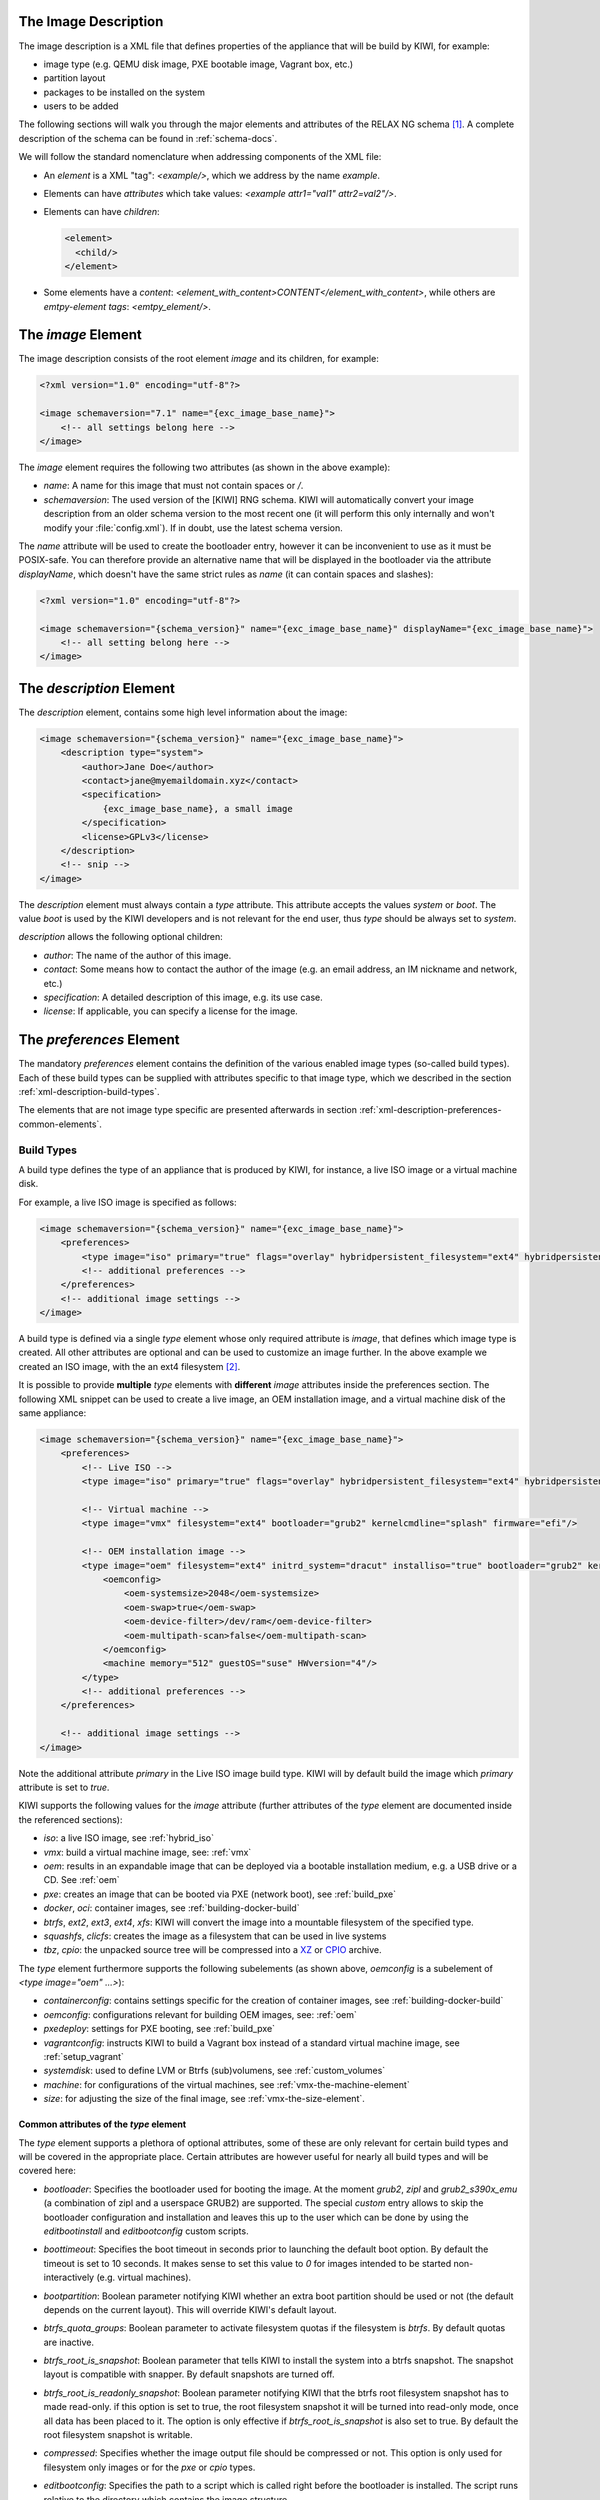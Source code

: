 .. _xml-description:

The Image Description
=====================

The image description is a XML file that defines properties of the
appliance that will be build by KIWI, for example:

- image type (e.g. QEMU disk image, PXE bootable image, Vagrant box, etc.)
- partition layout
- packages to be installed on the system
- users to be added

The following sections will walk you through the major elements and
attributes of the RELAX NG schema [#f1]_. A complete description of the
schema can be found in :ref:`schema-docs`.

We will follow the standard nomenclature when addressing components of the
XML file:

- An *element* is a XML "tag": `<example/>`, which we address by the name
  *example*.

- Elements can have *attributes* which take values:
  `<example attr1="val1" attr2=val2"/>`.

- Elements can have *children*:

  .. code:: xml

     <element>
       <child/>
     </element>

- Some elements have a *content*:
  `<element_with_content>CONTENT</element_with_content>`, while others are
  *emtpy-element tags*: `<emtpy_element/>`.


The `image` Element
===================

The image description consists of the root element `image` and its
children, for example:

.. code:: xml

   <?xml version="1.0" encoding="utf-8"?>

   <image schemaversion="7.1" name="{exc_image_base_name}">
       <!-- all settings belong here -->
   </image>

The `image` element requires the following two attributes (as shown in the
above example):

- `name`: A name for this image that must not contain spaces or `/`.

- `schemaversion`: The used version of the [KIWI] RNG schema. KIWI will
  automatically convert your image description from an older schema
  version to the most recent one (it will perform this only internally and
  won't modify your :file:`config.xml`).
  If in doubt, use the latest schema version.

The `name` attribute will be used to create the bootloader entry, however
it can be inconvenient to use as it must be POSIX-safe. You can therefore
provide an alternative name that will be displayed in the bootloader via
the attribute `displayName`, which doesn't have the same strict rules as
`name` (it can contain spaces and slashes):

.. code:: xml

   <?xml version="1.0" encoding="utf-8"?>

   <image schemaversion="{schema_version}" name="{exc_image_base_name}" displayName="{exc_image_base_name}">
       <!-- all setting belong here -->
   </image>


The `description` Element
=========================

The `description` element, contains some high level information about the
image:

.. code:: xml

   <image schemaversion="{schema_version}" name="{exc_image_base_name}">
       <description type="system">
           <author>Jane Doe</author>
           <contact>jane@myemaildomain.xyz</contact>
           <specification>
               {exc_image_base_name}, a small image
           </specification>
           <license>GPLv3</license>
       </description>
       <!-- snip -->
   </image>


The `description` element must always contain a `type` attribute. This
attribute accepts the values `system` or `boot`. The value `boot` is used
by the KIWI developers and is not relevant for the end user, thus `type`
should be always set to `system`.

`description` allows the following optional children:

- `author`: The name of the author of this image.

- `contact`: Some means how to contact the author of the image (e.g. an
  email address, an IM nickname and network, etc.)

- `specification`: A detailed description of this image, e.g. its use case.

- `license`: If applicable, you can specify a license for the image.


The `preferences` Element
=========================

The mandatory `preferences` element contains the definition of the various
enabled image types (so-called build types). Each of these build types can
be supplied with attributes specific to that image type, which we described
in the section :ref:`xml-description-build-types`.

The elements that are not image type specific are presented afterwards in
section :ref:`xml-description-preferences-common-elements`.


.. _xml-description-build-types:

Build Types
-----------

A build type defines the type of an appliance that is produced by KIWI, for
instance, a live ISO image or a virtual machine disk.

For example, a live ISO image is specified as follows:

.. code:: xml

   <image schemaversion="{schema_version}" name="{exc_image_base_name}">
       <preferences>
           <type image="iso" primary="true" flags="overlay" hybridpersistent_filesystem="ext4" hybridpersistent="true"/>
           <!-- additional preferences -->
       </preferences>
       <!-- additional image settings -->
   </image>

A build type is defined via a single `type` element whose only required
attribute is `image`, that defines which image type is created. All other
attributes are optional and can be used to customize an image further. In
the above example we created an ISO image, with the an ext4 filesystem
[#f2]_.

It is possible to provide **multiple** `type` elements with **different**
`image` attributes inside the preferences section. The following XML
snippet can be used to create a live image, an OEM installation image, and
a virtual machine disk of the same appliance:

.. code:: xml

   <image schemaversion="{schema_version}" name="{exc_image_base_name}">
       <preferences>
           <!-- Live ISO -->
           <type image="iso" primary="true" flags="overlay" hybridpersistent_filesystem="ext4" hybridpersistent="true"/>

           <!-- Virtual machine -->
           <type image="vmx" filesystem="ext4" bootloader="grub2" kernelcmdline="splash" firmware="efi"/>

           <!-- OEM installation image -->
           <type image="oem" filesystem="ext4" initrd_system="dracut" installiso="true" bootloader="grub2" kernelcmdline="splash" firmware="efi">
               <oemconfig>
                   <oem-systemsize>2048</oem-systemsize>
                   <oem-swap>true</oem-swap>
                   <oem-device-filter>/dev/ram</oem-device-filter>
                   <oem-multipath-scan>false</oem-multipath-scan>
               </oemconfig>
               <machine memory="512" guestOS="suse" HWversion="4"/>
           </type>
           <!-- additional preferences -->
       </preferences>

       <!-- additional image settings -->
   </image>

Note the additional attribute `primary` in the Live ISO image build
type. KIWI will by default build the image which `primary` attribute is set
to `true`.

KIWI supports the following values for the `image` attribute (further
attributes of the `type` element are documented inside the referenced
sections):

- `iso`: a live ISO image, see :ref:`hybrid_iso`
- `vmx`: build a virtual machine image, see: :ref:`vmx`
- `oem`: results in an expandable image that can be deployed via a bootable
  installation medium, e.g. a USB drive or a CD. See :ref:`oem`
- `pxe`: creates an image that can be booted via PXE (network boot), see
  :ref:`build_pxe`

- `docker`, `oci`: container images, see :ref:`building-docker-build`

- `btrfs`, `ext2`, `ext3`, `ext4`, `xfs`: KIWI will convert the
  image into a mountable filesystem of the specified type.

- `squashfs`, `clicfs`: creates the image as a filesystem that can be used
  in live systems

- `tbz`, `cpio`: the unpacked source tree will be compressed into a `XZ
  <https://en.wikipedia.org/wiki/Xz>`_ or `CPIO
  <https://en.wikipedia.org/wiki/Cpio>`_ archive.


The `type` element furthermore supports the following subelements (as shown
above, `oemconfig` is a subelement of `<type image="oem" ...>`):

- `containerconfig`: contains settings specific for the creation of
  container images, see :ref:`building-docker-build`

- `oemconfig`: configurations relevant for building OEM images, see:
  :ref:`oem`

- `pxedeploy`: settings for PXE booting, see :ref:`build_pxe`

- `vagrantconfig`: instructs KIWI to build a Vagrant box instead of a
  standard virtual machine image, see :ref:`setup_vagrant`

- `systemdisk`: used to define LVM or Btrfs (sub)volumens, see
  :ref:`custom_volumes`

- `machine`: for configurations of the virtual machines, see
  :ref:`vmx-the-machine-element`

- `size`: for adjusting the size of the final image, see
  :ref:`vmx-the-size-element`.


Common attributes of the `type` element
^^^^^^^^^^^^^^^^^^^^^^^^^^^^^^^^^^^^^^^

The `type` element supports a plethora of optional attributes, some of
these are only relevant for certain build types and will be covered in the
appropriate place. Certain attributes are however useful for nearly all
build types and will be covered here:

- `bootloader`: Specifies the bootloader used for booting the image. At
  the moment `grub2`, `zipl` and `grub2_s390x_emu` (a combination of zipl
  and a userspace GRUB2) are supported.
  The special `custom` entry allows to skip the bootloader configuration
  and installation and leaves this up to the user which can be done by
  using the `editbootinstall` and `editbootconfig` custom scripts.

- `boottimeout`: Specifies the boot timeout in seconds prior to launching
  the default boot option. By default the timeout is set to 10 seconds. It
  makes sense to set this value to `0` for images intended to be started
  non-interactively (e.g. virtual machines).

- `bootpartition`: Boolean parameter notifying KIWI whether an extra boot
  partition should be used or not (the default depends on the current
  layout). This will override KIWI's default layout.

- `btrfs_quota_groups`: Boolean parameter to activate filesystem quotas if
  the filesystem is `btrfs`. By default quotas are inactive.

- `btrfs_root_is_snapshot`: Boolean parameter that tells KIWI to install
  the system into a btrfs snapshot. The snapshot layout is compatible with
  snapper. By default snapshots are turned off.

- `btrfs_root_is_readonly_snapshot`: Boolean parameter notifying KIWI that
  the btrfs root filesystem snapshot has to made read-only. if this option
  is set to true, the root filesystem snapshot it will be turned into
  read-only mode, once all data has been placed to it. The option is only
  effective if `btrfs_root_is_snapshot` is also set to true. By default the
  root filesystem snapshot is writable.

- `compressed`: Specifies whether the image output file should be
  compressed or not. This option is only used for filesystem only images or
  for the `pxe` or `cpio` types.

- `editbootconfig`: Specifies the path to a script which is called right
  before the bootloader is installed. The script runs relative to the
  directory which contains the image structure.

- `editbootinstall`: Specifies the path to a script which is called right
  after the bootloader is installed. The script runs relative to the
  directory which contains the image structure.

- `filesystem`: The root filesystem, the following file systems are
  supported: `btrfs`, `ext2`, `ext3`, `ext4`, `squashfs` and `xfs`.

- `firmware` Specifies the boot firmware of the appliance, supported
  options are: `bios`, `ec2`, `efi`, `uefi`, `ofw` and `opal`.
  This attribute is used to differentiate the image according to the
  firmware which boots up the system. It mostly impacts the disk
  layout and the partition table type. By default `bios` is used on x86,
  `ofw` on PowerPC and `efi` on ARM.

- `force_mbr`: Boolean parameter to force the usage of a MBR partition
  table even if the system would default to GPT. This is occasionally
  required on ARM systems that use a EFI partition layout but which must
  not be stored in a GPT. Note that forcing a MBR partition table incurs
  limitations with respect to the number of available partitions and their
  sizes.

- `fsmountoptions`: Specifies the filesystem mount options which are passed
  via the `-o` flag to :command:`mount` and are included in
  :file:`/etc/fstab`.

- `fscreateoptions`: Specifies the filesystem options used to create the
  filesystem. In KIWI the filesystem utility to create a filesystem is
  called without any custom options. The default options are filesystem
  specific and are provided along with the package that provides the
  filesystem utility. For the Linux `ext[234]` filesystem, the default
  options can be found in the :file:`/etc/mke2fs.conf` file. Other
  filesystems provides this differently and documents information
  about options and their defaults in the respective manual page, e.g
  :command:`man mke2fs`. With the `fscreateoptions` attribute it's possible
  to directly influence how the filesystem will be created. The options
  provided as a string are passed to the command that creates the
  filesystem without any further validation by KIWI. For example, to turn
  off the journal on creation of an ext4 filesystem the following option
  would be required:

  .. code:: xml

      <type fscreateoptions="-O ^has_journal"/>

- `kernelcmdline`: Additional kernel parameters passed to the kernel by the
  bootloader.

- `luks`: Supplying a value will trigger the encryption of the partitions
  using the LUKS extension and using the provided string as the
  password. Note that the password must be entered when booting the
  appliance!

- `primary`: Boolean option, KIWI will by default build the image which
  `primary` attribute is set to `true`.

- `target_blocksize`: Specifies the image blocksize in bytes which has to
  match the logical blocksize of the target storage device. By default 512
  Bytes is used, which works on many disks. You can obtain the blocksize
  from the `SSZ` column in the output of the following command:

  .. code:: shell-session

     blockdev --report $DEVICE


.. _xml-description-preferences-common-elements:

Common Elements
---------------

Now that we have covered the `type` element, we shall return to the
remaining child-elements of `preferences`:

- `version`: A version number of this image. We recommend to use the
  following format: **Major.Minor.Release**, however other versioning
  schemes are possible, e.g. one can use the version of the underlying
  operating system.

- `packagemanager`: Specify the package manager that will be used to download
  and install the packages for your appliance. Currently the following package
  managers are supported: ``apt-get``, ``zypper`` and ``dnf``. Note that the
  package manager must be installed on the system **calling** KIWI, it is
  **not** sufficient to install it inside the appliance.

- `locale`: Specify the locale that the resulting appliance will use.

- `timezone`: Override the default timezone of the image to a more suitable
  value, e.g. the timezone in which the image's users reside.

- `rpm-check-signatures`: Boolean value that defines whether the signatures
  of the downloaded RPM packages will be verified before installation.
  Note that when building appliances for a different distribution you will
  have to either import the other distribution's signing-key or set this to
  `false` (RPM will otherwise fail to verify the package signatures, as it
  does will not trust the signature key of other distributions or even
  other versions of the same distribution).

- `rpm-excludedocs`: Boolean value that instructs RPM whether to install
  documentation with packages or not. Please bear in mind that enabling
  this can have quite a negative impact on user-experience and should thus
  be used with care.

- `bootloader-theme` and `bootsplash-theme`: themes for the bootloader and
  the bootsplash-screen. These themes have to be either built-in to the
  bootloader or installed via the `packages` section.


An example excerpt from a image description using these child-elements of
`preferences`, results in the following image description:

.. code:: xml

   <image schemaversion="{schema_version}" name="{exc_image_base_name}">
       <!-- snip -->
       <preferences>
           <version>15.0</version>
           <packagemanager>zypper</packagemanager>
           <locale>en_US</locale>
           <keytable>us</keytable>
           <timezone>Europe/Berlin</timezone>
           <rpm-excludedocs>true</rpm-excludedocs>
           <rpm-check-signatures>false</rpm-check-signatures>
           <bootsplash-theme>openSUSE</bootsplash-theme>
           <bootloader-theme>openSUSE</bootloader-theme>
           <type image="vmx" filesystem="ext4" format="qcow2" boottimeout="0" bootloader="grub2">
       </preferences>
       <!-- snip -->
   </image>

.. _xml-description-image-profiles:

Image Profiles
==============

In the previous section we have covered build types, that are represented
in the image description as the `type` element. We have also shown how it
is possible to include multiple build types in the same
appliance. Unfortunately that approach has one significant limitation: one
can only include multiple build types with **different** settings for the
attribute `image`.

In certain cases this is undesirable, for instance when building multiple
very similar virtual machine disks. Then one would have to duplicate the
whole :file:`config.xml` for each virtual machine. KIWI supports *profiles*
to work around this issue.

A *profile* is a namespace for additional settings that can be applied by
KIWI on top of the default settings (or other profiles), thereby allowing
to build multiple appliances with the same build type but with different
configurations.

In the following example, we create two virtual machine images: one for
QEMU (using the `qcow2` format) and one for VMWare (using the `vmdk`
format).

.. code:: xml

   <image schemaversion="{schema_version}" name="{exc_image_base_name}">
       <!-- snip -->
       <profiles>
           <profile name="QEMU" description="virtual machine for QEMU"/>
           <profile name="VMWare" description="virtual machine for VMWare"/>
       </profiles>
       <preferences>
           <version>15.0</version>
           <packagemanager>zypper</packagemanager>
       </preferences>
       <preferences profiles="QEMU">
           <type image="vmx" format="qcow2" filesystem="ext4" bootloader="grub2">
       </preferences>
       <preferences profiles="VMWare">
           <type image="vmx" format="vmdk" filesystem="ext4" bootloader="grub2">
       </preferences>
       <!-- snip -->
   </image>

Each profile is declared via the element `profile`, which itself must be a
child of `profiles` and must contain the `name` and `description`
attributes. The `description` is only present for documentation purposes,
`name` on the other hand is used to instruct KIWI which profile to build
via the command line. Additionally, one can provide the boolean attribute
`import`, which defines whether this profile should be used by default when
KIWI is invoked via the command line (e.g. ``.

A profile inherits the default settings which do not belong to any
profile. It applies only to elements that contain the profile in their
`profiles` attribute. The attribute `profiles` expects a comma separated
list of profiles for which the settings of this element apply. The
attribute is present in the following elements only:

- `preferences`
- `drivers`
- `repository` and `packages` (see
  :ref:`xml-description-repositories-and-packages`)
- `users`

Profiles can furthermore inherit settings from another profile via the
`requires` sub-element:

.. code:: xml

   <profiles>
       <profile name="VM" description="virtual machine"/>
       <profile name="QEMU" description="virtual machine for QEMU">
           <requires profile="VM"/>
       </profile>
   </profiles>

The profile `QEMU` would inherit the settings from `VM` in the above
example.

We cover the usage of *profiles* when invoking KIWI and when building in
the Open Build Service in :ref:`building-build-with-profiles`.

.. _xml-description-adding-users:

Adding Users
============

User accounts can be added or modified via the `users` element, which
supports a list of multiple `user` child elements:

.. code:: xml

   <image schemaversion="{schema_version}" name="{exc_image_base_name}">
       <users>
           <user
               password="this_is_soo_insecure"
               home="/home/me" name="me"
               groups="users" pwdformat="plain"
           />
           <user
               password="$1$wYJUgpM5$RXMMeASDc035eX.NbYWFl0"
               home="/root" name="root" groups="root"
           />
       </users>
   </image>

Each `user` element represents a specific user that is added or
modified. The following attributes are mandatory:

- `name`: the UNIX username

- `home`: the path to the user's home directory

Additionally, the following optional attributes can be specified:

- `groups`: A comma separated list of UNIX groups. The first element of the
  list is used as the user's primary group. The remaining elements are
  appended to the user's supplementary groups. When no groups are assigned
  then the system's default primary group will be used.

- `id`: The numeric user id of this account.

- `pwdformat`: The format in which `password` is provided, either `plain`
  or `encrypted` (the latter is the default).

- `password`: The password for this user account. It can be provided either
  in cleartext form (`pwdformat="plain"`) or in `crypt`'ed form
  (`pwdformat="encrypted"`). Plain passwords are discouraged, as everyone
  with access to the image description would know the password. It is
  recommended to generate a hash of your password, e.g. using the
  ``mkpasswd`` tool (available in most Linux distributions via the
  ``whois`` package):

  .. code:: bash

     $ mkpasswd -m sha-512 -S $(date +%N) -s <<< INSERT_YOUR_PASSWORD_HERE


The `users` element furthermore accepts a list of profiles (see
:ref:`xml-description-image-profiles`) to which it applies via the
`profiles` attribute, as shown in the following example:

.. code:: xml

   <image schemaversion="{schema_version}" name="{exc_image_base_name}">
       <profiles>
           <profile name="VM" description="standard virtual machine"/>
           <profile name="shared_VM" description="virtual machine shared by everyone"/>
       </profiles>
       <!-- snip -->
       <users>
           <user
               password="$1$wYJUgpM5$RXMMeASDc035eX.NbYWFl0"
               home="/root" name="root" groups="root"
           />
       </users>
       <users profiles="VM">
           <user
               password="$1$blablabl$FRTFJZxMPfM6LA1g0EZ5h1"
               home="/home/devel" name="devel"
           />
       </users>
       <users profiles="shared_VM">
           <user
               password="super_secr4t" pwdformat="plain"
               home="/share/devel" name="devel" groups="users,devel"
           />
       </users>
   </image>

Here the settings for the root user are shared among all appliances. The
configuration of the `devel` user on the other hand depends on the profile.


.. _xml-description-repositories-and-packages:

Defining Repositories and Adding or Removing Packages
=====================================================

A crucial part of each appliance is the package and repository
selection. KIWI allows the end user to completely customize the selection
of repositories and packages via the `repository` and `packages` elements.


Adding repositories
-------------------

KIWI installs packages into your appliance from the repositories defined in
the image description. Therefore at least one repository **must** be
defined, as KIWI will otherwise not be able to fetch any packages.

A repository is added to the description via the `repository` element,
which is a child of the top-level `image` element:

.. code:: xml

   <image schemaversion="{schema_version}" name="{exc_image_base_name}">
       <!-- snip -->
       <repository type="rpm-md" alias="kiwi" priority="1">
           <source path="{exc_kiwi_repo}"/>
       </repository>
       <repository type="rpm-md" alias="OS" imageinclude="true">
           <source path="{exc_repo}"/>
       </repository>
   </image>

In the above snippet we defined two repositories:

1. The repository belonging to the KIWI project:
   *{exc_kiwi_repo}* at the Open Build Service (OBS)

2. The RPM repository belonging to the OS project:
   *{exc_repo}*, at the Open Build Service (OBS). The translated
   http URL will also be included in the final appliance.

The `repository` element accepts one `source` child element, which
contains the URL to the repository in an appropriate format and the
following optional attributes:

- `type`: repository type, accepts one of the following values: `apt-deb`,
  `apt-rpm`, `deb-dir`, `mirrors`, `rpm-dir`, `rpm-md`.
  For ordinary RPM repositories use `rpm-md`, for ordinary APT repositories
  `apt-deb`.

- `imageinclude`: Specify whether this repository should be added to the
  resulting image, defaults to false.

- `imageonly`: A repository with `imageonly="true"` will not be available
  during image build, but only in the resulting appliance. Defaults to
  false.

- `priority`: An integer priority for all packages in this repository. If
  the same package is available in more than one repository, then the one
  with the highest priority is used.

- `alias`: Name to be used for this repository, it will appear as the
  repository's name in the image, which is visible via ``zypper repos`` or
  ``dnf repolist``. KIWI will construct an alias from the path in the
  `source` child element (replacing each `/` with a `_`), if no value is
  given.

- `repository_gpgcheck`: Specify whether or not this specific repository is
  configured to to run repository signature validation. If not set, the
  package manager's default is used.

- `package_gpgcheck`: Boolean value that specifies whether each package's
  GPG signature will be verified. If omitted, the package manager's default
  will be used

- `components`: Distribution components used for `deb` repositories,
  defaults to `main`.

- `distribution`: Distribution name information, used for deb repositories.

- `profiles`: List of profiles to which this repository applies.

.. _xml-description-supported-supported-repository-paths:

Supported repository paths
^^^^^^^^^^^^^^^^^^^^^^^^^^

The actual location of a repository is specified in the `source` child
element of `repository` via its only attribute `path`. KIWI supports the
following paths types:

- `http://URL` or `https://URL` or `ftp://URL`: a URL to the repository
  available via HTTP(s) or FTP.

- `obs://$PROJECT/$REPOSITORY`: evaluates to the repository `$REPOSITORY`
  of the project `$PROJECT` available on the Open Build Service (OBS). By
  default KIWI will look for projects on `build.opensuse.org
  <https://build.opensuse.org>`_, but this can be overridden using the
  runtime configuration file (see :ref:`The Runtime Configuration
  File<working-with-kiwi-runtime-configuration-file>`).
  Note that it is not possible to add repositories using the `obs://` path
  from **different** OBS instances (use direct URLs to the :file:`.repo`
  file instead in this case).

- `obsrepositories:/`: special path only available for builds using the
  Open Build Service. The repositories configured for the OBS project in
  which the KIWI image resides will be available inside the appliance. This
  allows you to configure the repositories of your image from OBS itself
  and not having to modify the image description.

- `dir:///path/to/directory` or `file:///path/to/file`: an absolute path to
  a local directory or file available on the host building the
  appliance.

- `iso:///path/to/image.iso`: the specified ISO image will be mounted
  during the build of the KIWI image and a repository will be created
  pointing to the mounted ISO.


.. _xml-description-adding-and-removing-packages:

Adding and removing packages
----------------------------

Now that we have defined the repositories, we can define which packages
should be installed on the image. This is achieved via the `packages`
element which includes the packages that should be installed, ignore or
removed via individual `package` child elements:

.. code:: xml

   <image schemaversion="{schema_version}" name="{exc_image_base_name}">
       <packages type="bootstrap">
           <package name="udev"/>
           <package name="filesystem"/>
           <package name="openSUSE-release"/>
           <!-- additional packages installed before the chroot is created -->
       </packages>
       <packages type="image">
           <package name="patterns-openSUSE-base"/>
           <!-- additional packages to be installed into the chroot -->
       </packages>
   </image>

The `packages` element provides a collection of different child elements
that instruct KIWI when and how to perform package installation or
removal. Each `packages` element acts as a group, whose behavior can be
configured via the following attributes:

- `type`: either `bootstrap`, `image`, `delete`, `uninstall` or one of the
  following build types: `docker`, `iso`, `oem`, `pxe`, `vmx`, `oci`.

  Packages for `type="bootstrap"` are pre-installed to populate the images'
  root file system before chrooting into it.

  Packages in `type="image"` are installed immediately after the initial
  chroot into the new root file system.

  Packages in `type="delete"` and `type="uninstall"` are removed from the
  image, for details see :ref:`xml-description-uninstall-system-packages`.

  And packages which belong to a build type are only installed when that
  specific build type is currently processed by KIWI.

- `profiles`: a list of profiles to which this package selection applies
  (see :ref:`xml-description-image-profiles`).

- `patternType`: selection type for patterns, supported values are:
  `onlyRequired`, `plusRecommended`, see:
  :ref:`xml-description-product-and-namedCollection-element`.

We will describe the different child elements of `packages` in the following
sections.

.. _xml-description-package-element:

The `package` element
^^^^^^^^^^^^^^^^^^^^^

The `package` element represents a single package to be installed (or
removed), whose name is specified via the mandatory `name` attribute:

.. code:: xml

   <image schemaversion="{schema_version}" name="{exc_image_base_name}">
       <!-- snip -->
       <packages type="bootstrap">
           <package name="udev"/>
       </packages>
   </image>

which adds the package `udev` to the list of packages to be added to the
initial filesystem.

Packages can also be included only on specific architectures via the `arch`
attribute. KIWI compares the `arch` attributes value with the output of
`uname -m`.

.. code:: xml

   <image schemaversion="{schema_version}" name="{exc_image_base_name}">
       <!-- snip -->
       <packages type="image">
           <package name="grub2"/>
           <package name="grub2-x86_64-efi" arch="x86_64"/>
           <package name="shim" arch="x86_64"/>
       </packages>
   </image>

which results in `grub2-x86_64-efi` and `shim` being only installed on 64
Bit images, but GRUB2 also on 32 Bit images.


.. _xml-description-archive-element:

The `archive` element
^^^^^^^^^^^^^^^^^^^^^

It is sometimes necessary to include additional packages into the image
which are not available in the package manager's native format. KIWI
supports the inclusion of ordinary archives via the `archive` element,
whose `name` attribute specifies the filename of the archive (KIWI looks
for the archive in the image description folder).

.. code:: xml

   <packages type="image">
       <archive name="custom-program1.tgz"/>
       <archive name="custom-program2.tar"/>
   </packages>

KIWI will extract the archive into the root directory of the image using
`GNU tar <https://www.gnu.org/software/tar/>`_, thus only archives
supported by it can be included. When multiple `archive` elements are
specified then they will be applied in a top to bottom order. If a file is
already present in the image, then the file from the archive will overwrite
it (same as with the image overlay).

.. _xml-description-uninstall-system-packages:

Uninstall System Packages
^^^^^^^^^^^^^^^^^^^^^^^^^

KIWI supports two different methods how packages can be removed from the
appliance:

1. Packages present as a child element of `<packages type="uninstall">`
   will be gracefully uninstalled by the package manager alongside with
   dependent packages and orphaned dependencies.

2. Packages present as a child element of `<packages type="delete">` will
   be removed by RPM/DPKG without any dependency check, thus potentially
   breaking dependencies and compromising the underlying package database.

Both types of removals take place after :file:`config.sh` is run in the
:ref:`prepare step <prepare-step>` (see also
:ref:`working-with-kiwi-user-defined-scripts`).

.. warning::

   An `uninstall` packages request deletes:

     * the listed packages,
     * the packages dependent on the listed ones, and
     * any orphaned dependency of the listed packages.

   Use this feature with caution as it can easily cause the removal of
   sensitive tools leading to failures in later build stages.


Removing packages via `type="uninstall"` can be used to completely remove a
build time tool (e.g. a compiler) without having to specify a all
dependencies of that tool (as one would have when using
`type="delete"`). Consider the following example where we wish to compile a
custom program in :file:`config.sh`. We ship its source code via an
`archive` element and add the build tools (`ninja`, `meson` and `clang`) to
`<packages type="image">` and `<packages type="uninstall">`:

.. code:: xml

   <image schemaversion="{schema_version}" name="{exc_image_base_name}">
       <!-- snip -->
       <packages type="image">
           <package name="ca-certificates"/>
           <package name="coreutils"/>
           <package name="ninja"/>
           <package name="clang"/>
           <package name="meson"/>
           <archive name="foo_app_sources.tar.gz"/>
       </packages>
       <!-- These packages will be uninstalled after running config.sh -->
       <packages type="uninstall">
           <package name="ninja"/>
           <package name="meson"/>
           <package name="clang"/>
       </packages>
   </image>

The tools `meson`, `clang` and `ninja` are then available during the
:ref:`prepare step <prepare-step>` and can thus be used in
:file:`config.sh` (for further details, see
:ref:`working-with-kiwi-user-defined-scripts`), for example to build
``foo_app``:

.. code:: bash

   pushd /opt/src/foo_app
   mkdir build
   export CC=clang
   meson build
   cd build && ninja && ninja install
   popd

The `<packages type="uninstall">` element will make sure that the final
appliance will no longer contain our tools required to build ``foo_app``,
thus making our image smaller.

There are also other use cases for `type="uninstall"`, especially for
specialized appliances. For containers one can often remove the package
`shadow` (it is required to setup new user accounts) or any left over
partitioning tools (`parted` or `fdisk`). All networking tools can be
safely uninstalled in images for embedded devices without a network
connection.

.. _xml-description-product-and-namedCollection-element:

The `product` and `namedCollection` element
^^^^^^^^^^^^^^^^^^^^^^^^^^^^^^^^^^^^^^^^^^^

KIWI supports the inclusion of openSUSE products or of namedCollections
(*patterns* in SUSE based distributions or *groups* for RedHat based
distributions). These can be added via the `product` and `namedCollection`
child elements, which both take the mandatory `name` attribute and the
optional `arch` attribute.

`product` and `namedCollection` can be utilized to shorten the list of
packages that need to be added to the image description tremendously. A
named pattern, specified with the namedCollection element is a
representation of a predefined list of packages. Specifying a pattern will
install all packages listed in the named pattern. Support for patterns is
distribution specific and available in SLES, openSUSE, CentOS, RHEL and
Fedora. The optional `patternType` attribute on the packages element allows
you to control the installation of dependent packages. You may assign one
of the following values to the `patternType` attribute:

- `onlyRequired`: Incorporates only patterns and packages that the
  specified patterns and packages require. This is a "hard dependency" only
  resolution.

- `plusRecommended`: Incorporates patterns and packages that are required
  and recommended by the specified patterns and packages.


The `ignore` element
^^^^^^^^^^^^^^^^^^^^

Packages can be explicitly marked to be ignored for installation inside a
`packages` collection. This useful to exclude certain packages from being
installed when using patterns with `patternType="plusRecommended"` as shown
in the following example:

.. code:: xml

   <image schemaversion="{schema_version}" name="{exc_image_base_name}">
       <packages type="image" patternType="plusRecommended">
           <namedCollection name="network-server"/>
           <package name="grub2"/>
           <package name="kernel"/>
           <ignore name="ejabberd"/>
           <ignore name="puppet-server"/>
       </packages>
   </image>


Packages can be marked as ignored during the installation by adding a
`ignore` child element with the mandatory `name` attribute set to the
package's name. Optionally one can also specify the architecture via the
`arch` similarly to :ref:`xml-description-package-element`.

.. warning::

   Adding `ignore` elements as children of a `<packages type="delete">` or
   a `<packages type="uninstall">` element has no effect! The packages will
   still get deleted.


.. [#f1] `RELAX NG <https://en.wikipedia.org/wiki/RELAX_NG>`_ is a
         so-called schema language: it describes the structure of a XML
         document.

.. [#f2] A hybrid persistent filesystem contains a copy-on-write file to
         keep data persistent over a reboot.

